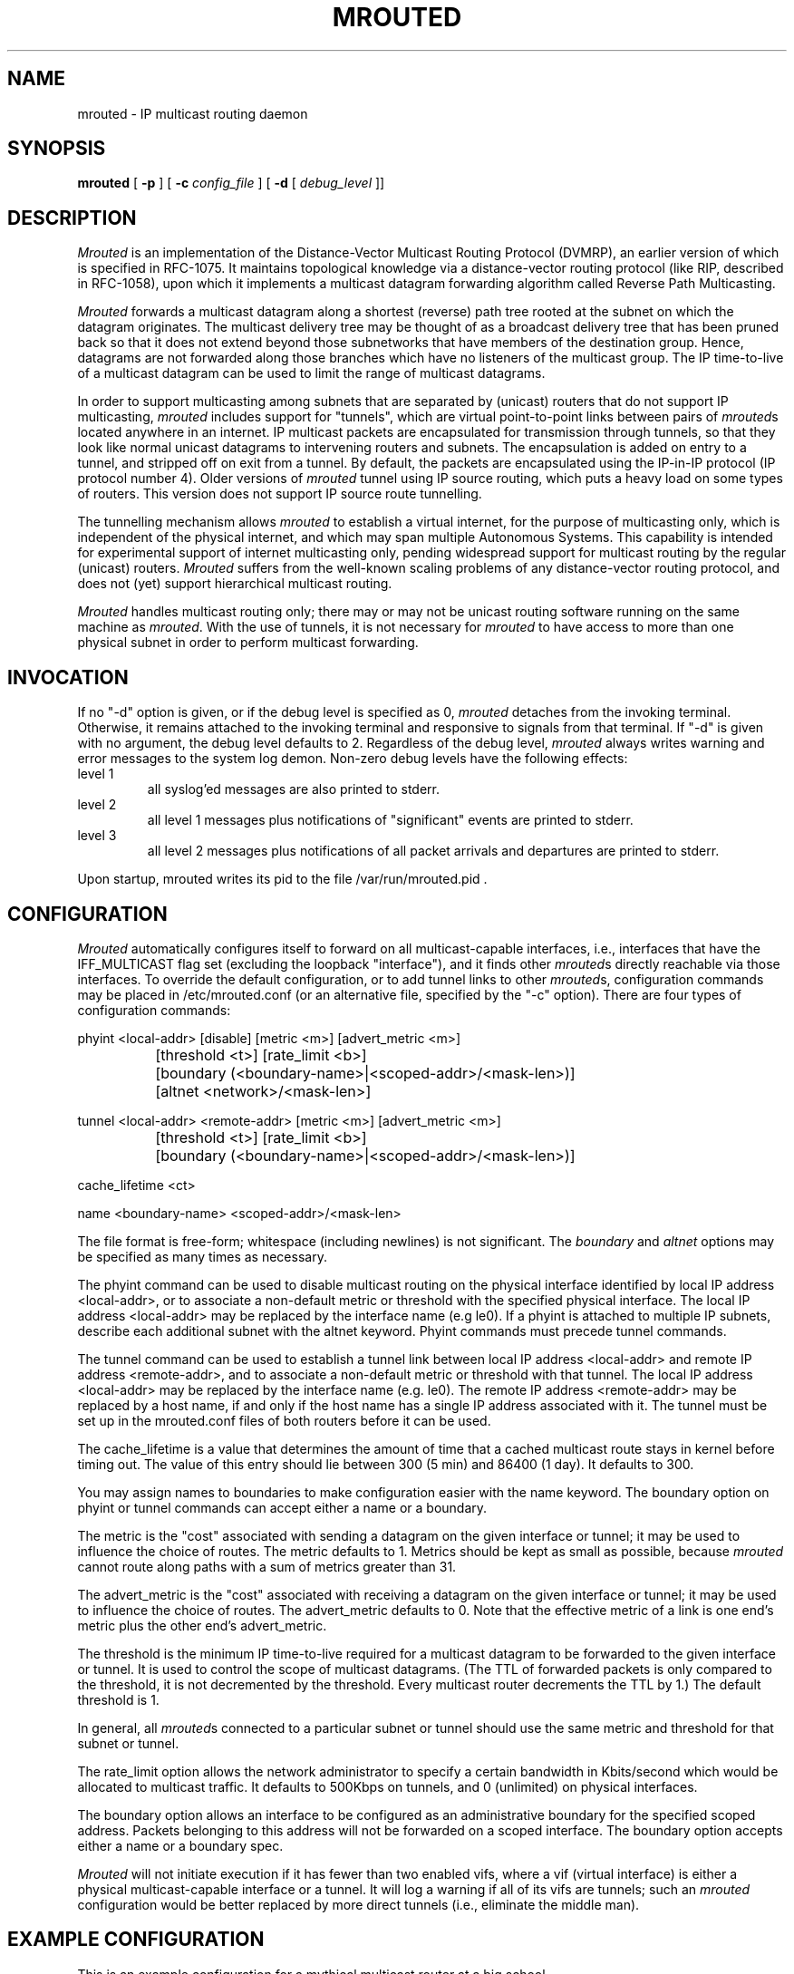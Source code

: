 '\"COPYRIGHT 1989 by The Board of Trustees of Leland Stanford Junior University.
'\"$FreeBSD$
.TH MROUTED 8
.UC 5
.SH NAME
mrouted \- IP multicast routing daemon
.SH SYNOPSIS
.B mrouted 
[
.B \-p
] [
.B \-c 
.I config_file
] [
.B \-d 
[ 
.I debug_level
]]
.SH DESCRIPTION
.I Mrouted 
is an implementation of the Distance-Vector Multicast Routing
Protocol (DVMRP), an earlier version of which is specified in RFC-1075.
It maintains topological knowledge via a distance-vector routing protocol
(like RIP, described in RFC-1058), upon which it implements a multicast
datagram forwarding algorithm called Reverse Path Multicasting.
.PP
.I Mrouted 
forwards a multicast datagram along a shortest (reverse) path tree
rooted at the subnet on which the datagram originates. The multicast
delivery tree may be thought of as a broadcast delivery tree that has
been pruned back so that it does not extend beyond those subnetworks
that have members of the destination group. Hence, datagrams
are not forwarded along those branches which have no listeners of the
multicast group. The IP time-to-live of a multicast datagram can be
used to limit the range of multicast datagrams.
.PP
In order to support multicasting among subnets that are separated by (unicast)
routers that do not support IP multicasting, 
.I mrouted 
includes support for
"tunnels", which are virtual point-to-point links between pairs of 
.IR mrouted s
located anywhere in an internet.  IP multicast packets are encapsulated for
transmission through tunnels, so that they look like normal unicast datagrams
to intervening routers and subnets.  The encapsulation 
is added on entry to a tunnel, and stripped off
on exit from a tunnel.
By default, the packets are encapsulated using the IP-in-IP protocol
(IP protocol number 4).
Older versions of 
.I mrouted
tunnel using IP source routing, which puts a heavy load on some
types of routers.
This version does not support IP source route tunnelling.
.PP
The tunnelling mechanism allows 
.I mrouted 
to establish a virtual internet, for
the purpose of multicasting only, which is independent of the physical
internet, and which may span multiple Autonomous Systems.  This capability
is intended for experimental support of internet multicasting only, pending
widespread support for multicast routing by the regular (unicast) routers.
.I Mrouted 
suffers from the well-known scaling problems of any distance-vector
routing protocol, and does not (yet) support hierarchical multicast routing.
.PP
.I Mrouted 
handles multicast routing only; there may or may not be unicast routing
software running on the same machine as 
.IR mrouted .
With the use of tunnels, it
is not necessary for 
.I mrouted 
to have access to more than one physical subnet
in order to perform multicast forwarding.
.br
.ne 5
.SH INVOCATION
.PP
If no "\-d" option is given, or if the debug level is specified as 0, 
.I mrouted
detaches from the invoking terminal.  Otherwise, it remains attached to the
invoking terminal and responsive to signals from that terminal.  If "\-d" is
given with no argument, the debug level defaults to 2.  Regardless of the
debug level, 
.I mrouted 
always writes warning and error messages to the system
log demon.  Non-zero debug levels have the following effects:
.IP "level 1"
all syslog'ed messages are also printed to stderr.
.IP "level 2"
all level 1 messages plus notifications of "significant"
events are printed to stderr.
.IP "level 3"
all level 2 messages plus notifications of all packet
arrivals and departures are printed to stderr.
.PP
Upon startup, mrouted writes its pid to the file /var/run/mrouted.pid .
.SH CONFIGURATION
.PP
.I Mrouted 
automatically configures itself to forward on all multicast-capable
interfaces, i.e., interfaces that have the IFF_MULTICAST flag set (excluding
the loopback "interface"), and it finds other
.IR mrouted s
directly reachable
via those interfaces.  To override the default configuration, or to add
tunnel links to other
.IR mrouted s,
configuration commands may be placed in
/etc/mrouted.conf (or an alternative file, specified by the "\-c" option).
There are four types of configuration commands:
.nf

    phyint <local-addr>   [disable]   [metric <m>] [advert_metric <m>]
		 [threshold <t>] [rate_limit <b>]
		   [boundary (<boundary-name>|<scoped-addr>/<mask-len>)]
		   [altnet <network>/<mask-len>]

    tunnel <local-addr> <remote-addr> [metric <m>] [advert_metric <m>]
		 [threshold <t>] [rate_limit <b>]
		   [boundary (<boundary-name>|<scoped-addr>/<mask-len>)]

    cache_lifetime <ct>

    name <boundary-name> <scoped-addr>/<mask-len>

.fi
.PP
The file format is free-form; whitespace (including newlines) is not
significant.
The
.I boundary
and
.I altnet
options may be specified as many times as necessary.
.PP
The phyint command can be used to disable multicast routing on the physical
interface identified by local IP address <local-addr>, or to associate a
non-default metric or threshold with the specified physical interface.
The local IP address <local-addr> may be replaced by the 
interface name (e.g le0).
If a phyint is attached to multiple IP subnets, describe each additional subnet
with the altnet keyword.
Phyint commands must precede tunnel commands.
.PP
The tunnel command can be used to establish a tunnel link between local
IP address <local-addr> and remote IP address <remote-addr>, and to associate
a non-default metric or threshold with that tunnel.
The local IP address <local-addr> may be replaced by the
interface name (e.g. le0).  The remote IP address <remote-addr> may
be replaced by a host name, if and only if the host name has a single
IP address associated with it.
The tunnel must be set
up in the mrouted.conf files of both routers before it can be used.
.PP
The cache_lifetime is a value that determines the amount of time that a
cached multicast route stays in kernel before timing out. The value of this
entry should lie between 300 (5 min) and 86400 (1 day). It defaults to 300.
.PP
You may assign names to boundaries to make configuration easier with
the name keyword.  The boundary option on phyint or tunnel commands
can accept either a name or a boundary.
.PP
The metric is the "cost" associated with sending a datagram on the given
interface or tunnel; it may be used to influence the choice of routes.
The metric defaults to 1.  Metrics should be kept as small as possible,
because 
.I mrouted
cannot route along paths with a sum of metrics greater
than 31.
.PP
The advert_metric is the "cost" associated with receiving a datagram
on the given interface or tunnel; it may be used to influence the choice
of routes.  The advert_metric defaults to 0.  Note that the effective
metric of a link is one end's metric plus the other end's advert_metric.
.LP
The threshold is the minimum IP time-to-live required for a multicast datagram
to be forwarded to the given interface or tunnel.  It is used to control the
scope of multicast datagrams.  (The TTL of forwarded packets is only compared
to the threshold, it is not decremented by the threshold.  Every multicast
router decrements the TTL by 1.)  The default threshold is 1.
.LP
In general, all
.IR mrouted s
connected to a particular subnet or tunnel should
use the same metric and threshold for that subnet or tunnel.
.PP
The rate_limit option allows the network administrator to specify a 
certain bandwidth in Kbits/second which would be allocated to multicast
traffic.  It defaults to 500Kbps on tunnels, and 0 (unlimited) on physical
interfaces.
.PP
The boundary option allows an interface
to be configured as an administrative boundary for the specified
scoped address. Packets belonging to this address will not
be forwarded on a scoped interface.  The boundary option accepts either
a name or a boundary spec.
.PP
.I Mrouted
will not initiate execution if it has fewer than two enabled vifs,
where a vif (virtual interface) is either a physical multicast-capable
interface or a tunnel.  It will log a warning if all of its vifs are
tunnels; such an 
.I mrouted
configuration would be better replaced by more
direct tunnels (i.e., eliminate the middle man).
.SH "EXAMPLE CONFIGURATION"
.PP
This is an example configuration for a mythical multicast router at a big
school.
.sp
.nf
#
# mrouted.conf example
#
# Name our boundaries to make it easier
name LOCAL 239.255.0.0/16
name EE 239.254.0.0/16
#
# le1 is our gateway to compsci, don't forward our
#     local groups to them
phyint le1 boundary EE
#
# le2 is our interface on the classroom net, it has four
#     different length subnets on it.
# note that you can use either an ip address or an
# interface name
phyint 172.16.12.38 boundary EE altnet 172.16.15.0/26
	altnet 172.16.15.128/26 altnet 172.16.48.0/24
#
# atm0 is our ATM interface, which doesn't properly
#      support multicasting.
phyint atm0 disable
#
# This is an internal tunnel to another EE subnet
# Remove the default tunnel rate limit, since this
#   tunnel is over ethernets
tunnel 192.168.5.4 192.168.55.101 metric 1 threshold 1
	rate_limit 0
#
# This is our tunnel to the outside world.
# Careful with those boundaries, Eugene.
tunnel 192.168.5.4 10.11.12.13 metric 1 threshold 32
	boundary LOCAL boundary EE
.fi
.SH SIGNALS
.PP
.I Mrouted 
responds to the following signals:
.IP HUP
restarts
.I mrouted .
The configuration file is reread every time this signal is evoked.
.IP INT
terminates execution gracefully (i.e., by sending
good-bye messages to all neighboring routers).
.IP TERM
same as INT
.IP USR1
dumps the internal routing tables to /var/tmp/mrouted.dump.
.IP USR2
dumps the internal cache tables to /var/tmp/mrouted.cache.
.IP QUIT
dumps the internal routing tables to stderr (only if
.I mrouted 
was invoked with a non-zero debug level). 
.PP
For convenience in sending signals,
.I mrouted
writes its pid to /var/run/mrouted.pid upon startup.
.bp
.SH EXAMPLE
.PP
The routing tables look like this:
.nf

Virtual Interface Table
 Vif  Local-Address                    Metric  Thresh  Flags
  0   36.2.0.8      subnet: 36.2          1       1    querier
                    groups: 224.0.2.1
                            224.0.0.4
                   pkts in: 3456
                  pkts out: 2322323

  1   36.11.0.1     subnet: 36.11         1       1    querier
                    groups: 224.0.2.1      
                            224.0.1.0      
                            224.0.0.4      
                   pkts in: 345
                  pkts out: 3456

  2   36.2.0.8      tunnel: 36.8.0.77     3       1   
                     peers: 36.8.0.77 (2.2)
                boundaries: 239.0.1
                          : 239.1.2
                   pkts in: 34545433
                  pkts out: 234342

  3   36.2.0.8	    tunnel: 36.6.8.23	  3       16

Multicast Routing Table (1136 entries)
 Origin-Subnet   From-Gateway    Metric Tmr In-Vif  Out-Vifs
 36.2                               1    45    0    1* 2  3*
 36.8            36.8.0.77          4    15    2    0* 1* 3*
 36.11                              1    20    1    0* 2  3*
 .
 .
 .

.fi
In this example, there are four vifs connecting to two subnets and two
tunnels.  The vif 3 tunnel is not in use (no peer address). The vif 0 and
vif 1 subnets have some groups present; tunnels never have any groups.  This
instance of 
.I mrouted
is the one responsible for sending periodic group
membership queries on the vif 0 and vif 1 subnets, as indicated by the
"querier" flags. The list of boundaries indicate the scoped addresses on that
interface. A count of the no. of incoming and outgoing packets is also
shown at each interface.
.PP
Associated with each subnet from which a multicast datagram can originate
is the address of the previous hop router (unless the subnet is directly-
connected), the metric of the path back to the origin, the amount of time
since we last received an update for this subnet, the incoming vif for
multicasts from that origin, and a list of outgoing vifs.  "*" means that
the outgoing vif is connected to a leaf of the broadcast tree rooted at the
origin, and a multicast datagram from that origin will be forwarded on that
outgoing vif only if there are members of the destination group on that leaf.
.bp
.PP
.I Mrouted 
also maintains a copy of the kernel forwarding cache table. Entries
are created and deleted by 
.I mrouted.
.PP
The cache tables look like this:
.nf

Multicast Routing Cache Table (147 entries)
 Origin             Mcast-group     CTmr  Age Ptmr IVif Forwvifs
 13.2.116/22        224.2.127.255     3m   2m    -  0    1 
>13.2.116.19
>13.2.116.196
 138.96.48/21       224.2.127.255     5m   2m    -  0    1 
>138.96.48.108
 128.9.160/20       224.2.127.255     3m   2m    -  0    1 
>128.9.160.45
 198.106.194/24     224.2.135.190     9m  28s   9m  0P  
>198.106.194.22

.fi 
Each entry is characterized by the origin subnet number and mask and the
destination multicast group. The 'CTmr' field indicates the lifetime
of the entry.  The entry is deleted from the cache table
when the timer decrements to zero.  The 'Age' field is the time since
this cache entry was originally created.  Since cache entries get refreshed
if traffic is flowing, routing entries can grow very old.
The 'Ptmr' field is simply a dash if no prune was sent upstream, or the
amount of time until the upstream prune will time out.
The 'Ivif' field indicates the
incoming vif for multicast packets from that origin.  Each router also
maintains a record of the number of prunes received from neighboring
routers for a particular source and group. If there are no members of
a multicast group on any downward link of the multicast tree for a
subnet, a prune message is sent to the upstream router. They are
indicated by a "P" after the vif number.  The Forwvifs field shows the
interfaces along which datagrams belonging to the source-group are
forwarded. A "p" indicates that no datagrams are being forwarded along
that interface. An unlisted interface is a leaf subnet with are no
members of the particular group on that subnet. A "b" on an interface
indicates that it is a boundary interface, i.e. traffic will not be
forwarded on the scoped address on that interface.
An additional line with a ">" as the first character is printed for
each source on the subnet.  Note that there can be many sources in
one subnet.
.SH FILES
/etc/mrouted.conf
.br
/var/run/mrouted.pid
.br
/var/tmp/mrouted.dump
.br
/var/tmp/mrouted.cache
.SH SEE ALSO
.BR mrinfo (8) ,
.BR mtrace (8) ,
.BR map-mbone (8)
.sp
DVMRP is described, along with other multicast routing algorithms, in the
paper "Multicast Routing in Internetworks and Extended LANs" by S. Deering,
in the Proceedings of the ACM SIGCOMM '88 Conference.
.SH AUTHORS
Steve Deering, Ajit Thyagarajan, Bill Fenner
